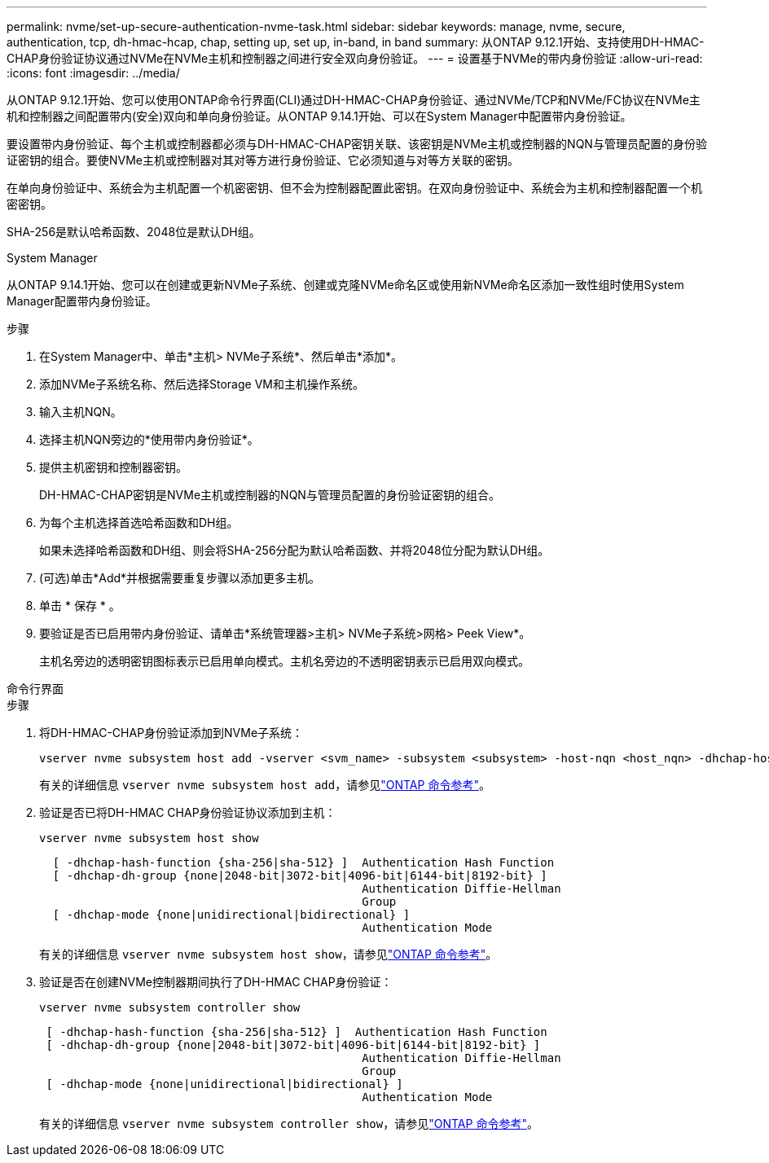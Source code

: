 ---
permalink: nvme/set-up-secure-authentication-nvme-task.html 
sidebar: sidebar 
keywords: manage, nvme, secure, authentication, tcp, dh-hmac-hcap, chap, setting up, set up, in-band, in band 
summary: 从ONTAP 9.12.1开始、支持使用DH-HMAC-CHAP身份验证协议通过NVMe在NVMe主机和控制器之间进行安全双向身份验证。 
---
= 设置基于NVMe的带内身份验证
:allow-uri-read: 
:icons: font
:imagesdir: ../media/


[role="lead"]
从ONTAP 9.12.1开始、您可以使用ONTAP命令行界面(CLI)通过DH-HMAC-CHAP身份验证、通过NVMe/TCP和NVMe/FC协议在NVMe主机和控制器之间配置带内(安全)双向和单向身份验证。从ONTAP 9.14.1开始、可以在System Manager中配置带内身份验证。

要设置带内身份验证、每个主机或控制器都必须与DH-HMAC-CHAP密钥关联、该密钥是NVMe主机或控制器的NQN与管理员配置的身份验证密钥的组合。要使NVMe主机或控制器对其对等方进行身份验证、它必须知道与对等方关联的密钥。

在单向身份验证中、系统会为主机配置一个机密密钥、但不会为控制器配置此密钥。在双向身份验证中、系统会为主机和控制器配置一个机密密钥。

SHA-256是默认哈希函数、2048位是默认DH组。

[role="tabbed-block"]
====
.System Manager
--
从ONTAP 9.14.1开始、您可以在创建或更新NVMe子系统、创建或克隆NVMe命名区或使用新NVMe命名区添加一致性组时使用System Manager配置带内身份验证。

.步骤
. 在System Manager中、单击*主机> NVMe子系统*、然后单击*添加*。
. 添加NVMe子系统名称、然后选择Storage VM和主机操作系统。
. 输入主机NQN。
. 选择主机NQN旁边的*使用带内身份验证*。
. 提供主机密钥和控制器密钥。
+
DH-HMAC-CHAP密钥是NVMe主机或控制器的NQN与管理员配置的身份验证密钥的组合。

. 为每个主机选择首选哈希函数和DH组。
+
如果未选择哈希函数和DH组、则会将SHA-256分配为默认哈希函数、并将2048位分配为默认DH组。

. (可选)单击*Add*并根据需要重复步骤以添加更多主机。
. 单击 * 保存 * 。
. 要验证是否已启用带内身份验证、请单击*系统管理器>主机> NVMe子系统>网格> Peek View*。
+
主机名旁边的透明密钥图标表示已启用单向模式。主机名旁边的不透明密钥表示已启用双向模式。



--
.命令行界面
--
.步骤
. 将DH-HMAC-CHAP身份验证添加到NVMe子系统：
+
[source, cli]
----
vserver nvme subsystem host add -vserver <svm_name> -subsystem <subsystem> -host-nqn <host_nqn> -dhchap-host-secret <authentication_host_secret> -dhchap-controller-secret <authentication_controller_secret> -dhchap-hash-function <sha-256|sha-512> -dhchap-group <none|2048-bit|3072-bit|4096-bit|6144-bit|8192-bit>
----
+
有关的详细信息 `vserver nvme subsystem host add`，请参见link:https://docs.netapp.com/us-en/ontap-cli/vserver-nvme-subsystem-host-add.html["ONTAP 命令参考"^]。

. 验证是否已将DH-HMAC CHAP身份验证协议添加到主机：
+
[source, cli]
----
vserver nvme subsystem host show
----
+
[listing]
----
  [ -dhchap-hash-function {sha-256|sha-512} ]  Authentication Hash Function
  [ -dhchap-dh-group {none|2048-bit|3072-bit|4096-bit|6144-bit|8192-bit} ]
                                               Authentication Diffie-Hellman
                                               Group
  [ -dhchap-mode {none|unidirectional|bidirectional} ]
                                               Authentication Mode

----
+
有关的详细信息 `vserver nvme subsystem host show`，请参见link:https://docs.netapp.com/us-en/ontap-cli/vserver-nvme-subsystem-host-show.html["ONTAP 命令参考"^]。

. 验证是否在创建NVMe控制器期间执行了DH-HMAC CHAP身份验证：
+
[source, cli]
----
vserver nvme subsystem controller show
----
+
[listing]
----
 [ -dhchap-hash-function {sha-256|sha-512} ]  Authentication Hash Function
 [ -dhchap-dh-group {none|2048-bit|3072-bit|4096-bit|6144-bit|8192-bit} ]
                                               Authentication Diffie-Hellman
                                               Group
 [ -dhchap-mode {none|unidirectional|bidirectional} ]
                                               Authentication Mode
----
+
有关的详细信息 `vserver nvme subsystem controller show`，请参见link:https://docs.netapp.com/us-en/ontap-cli/vserver-nvme-subsystem-controller-show.html["ONTAP 命令参考"^]。



--
====